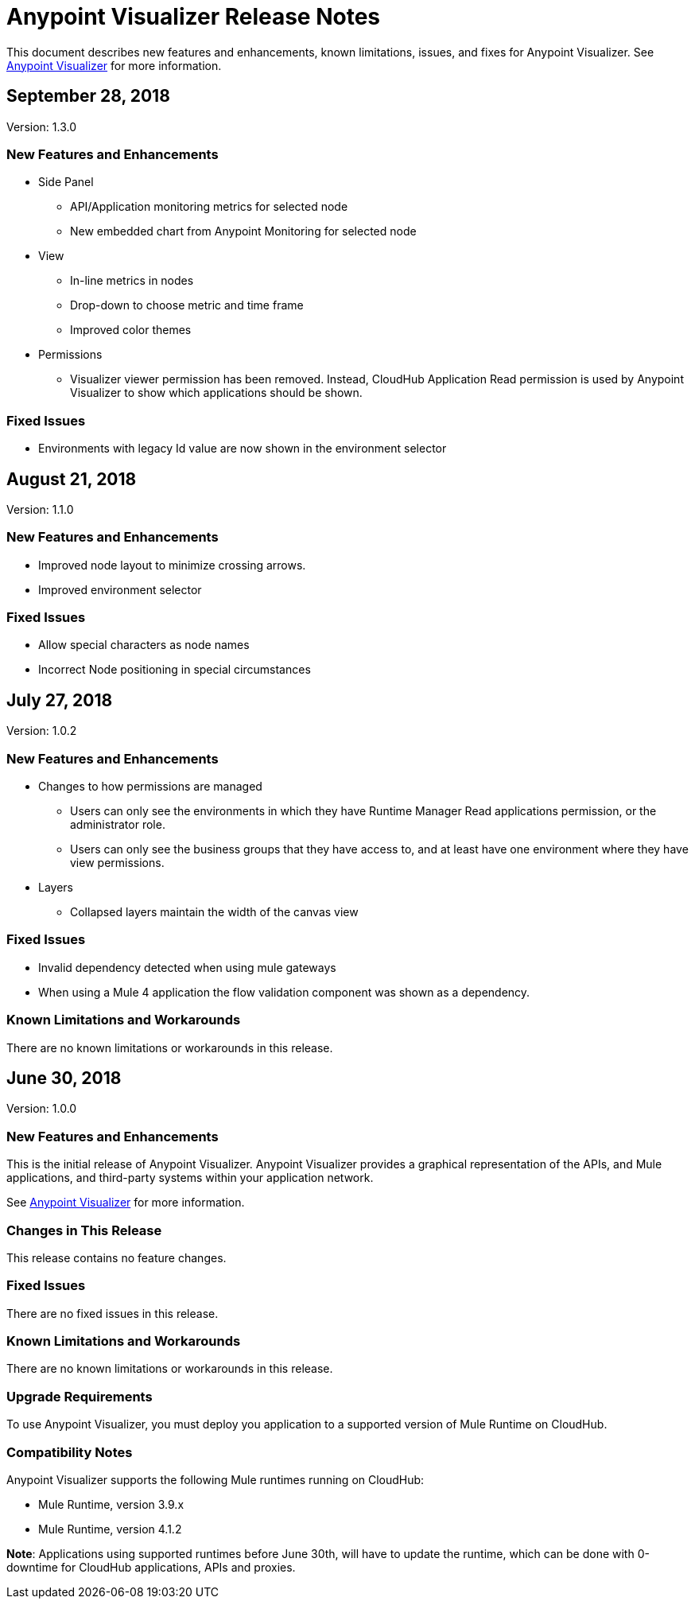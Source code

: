 = Anypoint Visualizer Release Notes

This document describes new features and enhancements, known limitations, issues, and fixes for Anypoint Visualizer. See link:/anypoint-visualizer[Anypoint Visualizer] for more information.

== September 28, 2018
Version: 1.3.0

=== New Features and Enhancements
* Side Panel
** API/Application monitoring metrics for selected node
** New embedded chart from Anypoint Monitoring for selected node
* View
** In-line metrics in nodes
** Drop-down to choose metric and time frame
** Improved color themes
* Permissions
** Visualizer viewer permission has been removed. Instead, CloudHub Application Read permission is used by Anypoint Visualizer to show which applications should be shown.

=== Fixed Issues
* Environments with legacy Id value are now shown in the environment selector

== August 21, 2018
Version: 1.1.0

=== New Features and Enhancements

* Improved node layout to minimize crossing arrows.
* Improved environment selector

=== Fixed Issues

* Allow special characters as node names
* Incorrect Node positioning in special circumstances

== July 27, 2018
Version: 1.0.2

=== New Features and Enhancements

* Changes to how permissions are managed
** Users can only see the environments in which they have Runtime Manager Read applications permission, or the administrator role.
** Users can only see the business groups that they have access to, and at least have one environment where they have view permissions.
* Layers
** Collapsed layers maintain the width of the canvas view


=== Fixed Issues

* Invalid dependency detected when using mule gateways
* When using a Mule 4 application the flow validation component was shown as a dependency.

=== Known Limitations and Workarounds

There are no known limitations or workarounds in this release.


== June 30, 2018
Version: 1.0.0

=== New Features and Enhancements

This is the initial release of Anypoint Visualizer. Anypoint Visualizer provides a graphical representation of the APIs, and Mule applications, and third-party systems within your application network.

See link:/anypoint-visualizer[Anypoint Visualizer] for more information.

=== Changes in This Release

This release contains no feature changes.

=== Fixed Issues

There are no fixed issues in this release.

=== Known Limitations and Workarounds

There are no known limitations or workarounds in this release.

=== Upgrade Requirements

To use Anypoint Visualizer, you must deploy you application to a supported version of Mule Runtime on CloudHub.

=== Compatibility Notes

Anypoint Visualizer supports the following Mule runtimes running on CloudHub:

* Mule Runtime, version 3.9.x
* Mule Runtime, version 4.1.2

**Note**: Applications using supported runtimes before June 30th, will have to update the runtime, which can be done with 0-downtime for CloudHub applications, APIs and proxies.
